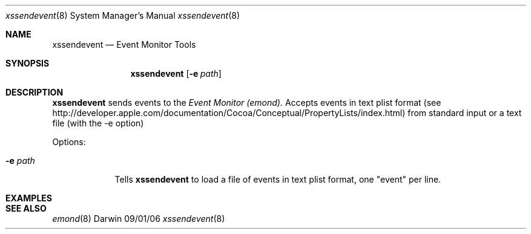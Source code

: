 .\"Modified from man(1) of FreeBSD, the NetBSD mdoc.template, and mdoc.samples.
.\"See Also:
.\"man mdoc.samples for a complete listing of options
.\"man mdoc for the short list of editing options
.\"/usr/share/misc/mdoc.template
.\" test using groff -man xssendevent.8 -T ascii | more
.Dd 09/01/06               \" DATE 
.Dt xssendevent 8      \" Program name and manual section number 
.Os Darwin
.Sh NAME                 \" Section Header - required - don't modify 
.Nm xssendevent
.\" The following lines are read in generating the apropos(man -k) database. Use only key
.\" words here as the database is built based on the words here and in the .ND line. 
.Nd Event Monitor Tools
.\" Use .Nm macro to designate other names for the documented program.
.Sh SYNOPSIS             \" Section Header - required - don't modify
.Nm
.Op Fl e Ar path         \" [-e path] 
.Sh DESCRIPTION          \" Section Header - required - don't modify
.Nm
sends events to the 
.Ar Event Monitor (emond).
Accepts events in text plist format (see http://developer.apple.com/documentation/Cocoa/Conceptual/PropertyLists/index.html) 
from standard input or a text file (with the -e option)
.Pp                      \" Inserts a space
Options:
.Bl -tag -width -indent  \" Differs from above in tag removed 
.It Fl e Ar path                \"-a flag as a list item
Tells
.Nm
to load a file of events in text plist format, one "event" per line.
.El                      \" Ends the list
.Pp
.\" .Sh ENVIRONMENT      \" May not be needed
.\" .Bl -tag -width "ENV_VAR_1" -indent \" ENV_VAR_1 is width of the string ENV_VAR_1
.\" .It Ev ENV_VAR_1
.\" Description of ENV_VAR_1
.\" .It Ev ENV_VAR_2
.\" Description of ENV_VAR_2
.\" .El                      
.\".Sh FILES                \" File used or created by the topic of the man page
.\".Bl -tag -width "/Users/joeuser/Library/really_long_file_name" -compact
.\".It Pa /etc/emond.d/rules/
.\"Default directory where
.\".Nm
.\"looks for rules.
.\".It Pa /etc/emond.d/emond.plist
.\"the plist formatted config file
.\".It Pa /System/Library/LaunchDaemons/com.apple.emond.plist
.\"the launchd config file
.\".El                      \" Ends the list
.\" .Sh DIAGNOSTICS       \" May not be needed
.\" .Bl -diag
.\" .It Diagnostic Tag
.\" Diagnostic informtion here.
.\" .It Diagnostic Tag
.\" Diagnostic informtion here.
.\" .El
.Sh EXAMPLES       
.Sh SEE ALSO 
.\" List links in ascending order by section, alphabetically within a section.
.\" Please do not reference files that do not exist without filing a bug report
.Xr	emond 8
.\" .Sh BUGS              \" Document known, unremedied bugs 
.\" .Sh HISTORY           \" Document history if command behaves in a unique manner